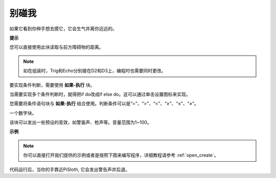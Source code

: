 别碰我
==================

如果它看到你伸手想去摸它，它会生气并离你远远的。

**提示**

您可以直接使用此块读取与前方障碍物的距离。

.. note::

    如在组装时，Trig和Echo分别接在D2和D3上，编程时也需要同时更改。

.. image:: img/Obstacle1.png

要实现条件判断，需要使用 **如果-执行** 块。

当需要实现多个条件判断时，就得把if do改成if else do。这可以通过单击设置图标来实现。

.. image:: img/Obstacle2.png

您需要将条件语句块与 **如果-执行** 结合使用。判断条件可以是“=”、“>”、“<”、“≥”、“≤”、“≠”。

.. image:: img/Obstacle3.png

一个数字块。

.. image:: img/Obstacle4.png

该块可以发出一些预设的音效，如警笛声、枪声等。音量范围为1~100。

.. image:: img/Obstacle5.png


**示例**

.. note::

  你可以直接打开我们提供的示例或者是按照下图来编写程序，详细教程请参考 :ref:`open_create`。

.. image:: img/no_touch.png

代码运行后，当你的手靠近PiSloth, 它会发出警告声并后退。